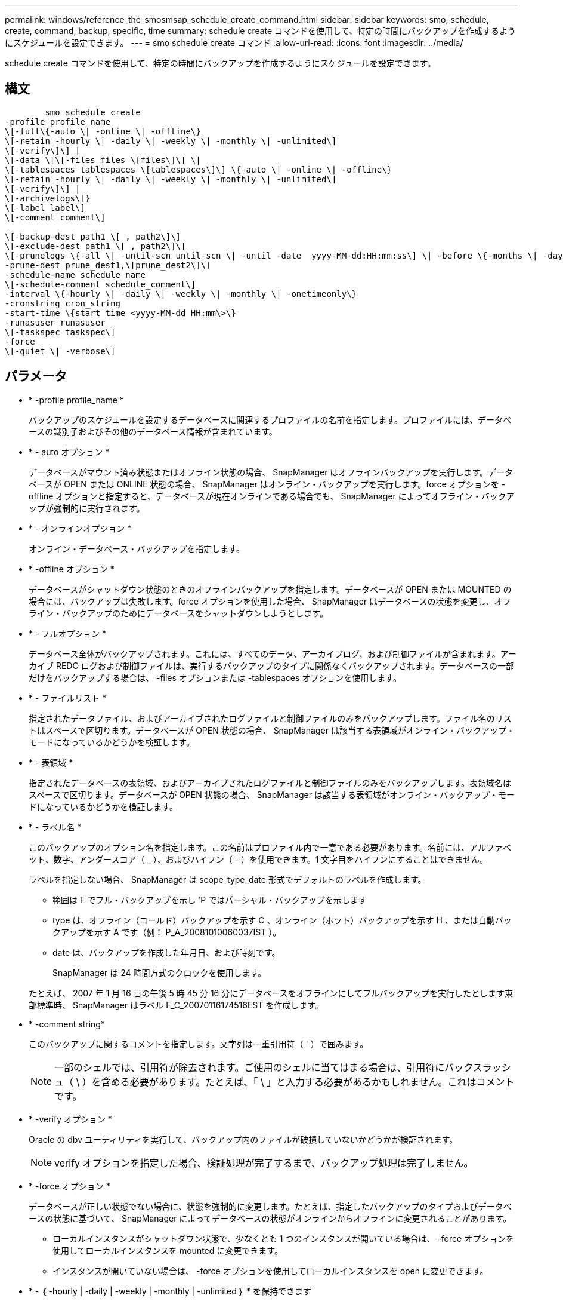 ---
permalink: windows/reference_the_smosmsap_schedule_create_command.html 
sidebar: sidebar 
keywords: smo, schedule, create, command, backup, specific, time 
summary: schedule create コマンドを使用して、特定の時間にバックアップを作成するようにスケジュールを設定できます。 
---
= smo schedule create コマンド
:allow-uri-read: 
:icons: font
:imagesdir: ../media/


[role="lead"]
schedule create コマンドを使用して、特定の時間にバックアップを作成するようにスケジュールを設定できます。



== 構文

[listing]
----

        smo schedule create
-profile profile_name
\[-full\{-auto \| -online \| -offline\}
\[-retain -hourly \| -daily \| -weekly \| -monthly \| -unlimited\]
\[-verify\]\] |
\[-data \[\[-files files \[files\]\] \|
\[-tablespaces tablespaces \[tablespaces\]\] \{-auto \| -online \| -offline\}
\[-retain -hourly \| -daily \| -weekly \| -monthly \| -unlimited\]
\[-verify\]\] |
\[-archivelogs\]}
\[-label label\]
\[-comment comment\]

\[-backup-dest path1 \[ , path2\]\]
\[-exclude-dest path1 \[ , path2\]\]
\[-prunelogs \{-all \| -until-scn until-scn \| -until -date  yyyy-MM-dd:HH:mm:ss\] \| -before \{-months \| -days \| -weeks \| -hours}}
-prune-dest prune_dest1,\[prune_dest2\]\]
-schedule-name schedule_name
\[-schedule-comment schedule_comment\]
-interval \{-hourly \| -daily \| -weekly \| -monthly \| -onetimeonly\}
-cronstring cron_string
-start-time \{start_time <yyyy-MM-dd HH:mm\>\}
-runasuser runasuser
\[-taskspec taskspec\]
-force
\[-quiet \| -verbose\]
----


== パラメータ

* * -profile profile_name *
+
バックアップのスケジュールを設定するデータベースに関連するプロファイルの名前を指定します。プロファイルには、データベースの識別子およびその他のデータベース情報が含まれています。

* * - auto オプション *
+
データベースがマウント済み状態またはオフライン状態の場合、 SnapManager はオフラインバックアップを実行します。データベースが OPEN または ONLINE 状態の場合、 SnapManager はオンライン・バックアップを実行します。force オプションを -offline オプションと指定すると、データベースが現在オンラインである場合でも、 SnapManager によってオフライン・バックアップが強制的に実行されます。

* * - オンラインオプション *
+
オンライン・データベース・バックアップを指定します。

* * -offline オプション *
+
データベースがシャットダウン状態のときのオフラインバックアップを指定します。データベースが OPEN または MOUNTED の場合には、バックアップは失敗します。force オプションを使用した場合、 SnapManager はデータベースの状態を変更し、オフライン・バックアップのためにデータベースをシャットダウンしようとします。

* * - フルオプション *
+
データベース全体がバックアップされます。これには、すべてのデータ、アーカイブログ、および制御ファイルが含まれます。アーカイブ REDO ログおよび制御ファイルは、実行するバックアップのタイプに関係なくバックアップされます。データベースの一部だけをバックアップする場合は、 -files オプションまたは -tablespaces オプションを使用します。

* * - ファイルリスト *
+
指定されたデータファイル、およびアーカイブされたログファイルと制御ファイルのみをバックアップします。ファイル名のリストはスペースで区切ります。データベースが OPEN 状態の場合、 SnapManager は該当する表領域がオンライン・バックアップ・モードになっているかどうかを検証します。

* * - 表領域 *
+
指定されたデータベースの表領域、およびアーカイブされたログファイルと制御ファイルのみをバックアップします。表領域名はスペースで区切ります。データベースが OPEN 状態の場合、 SnapManager は該当する表領域がオンライン・バックアップ・モードになっているかどうかを検証します。

* * - ラベル名 *
+
このバックアップのオプション名を指定します。この名前はプロファイル内で一意である必要があります。名前には、アルファベット、数字、アンダースコア（ _ ）、およびハイフン（ - ）を使用できます。1 文字目をハイフンにすることはできません。

+
ラベルを指定しない場合、 SnapManager は scope_type_date 形式でデフォルトのラベルを作成します。

+
** 範囲は F でフル・バックアップを示し 'P ではパーシャル・バックアップを示します
** type は、オフライン（コールド）バックアップを示す C 、オンライン（ホット）バックアップを示す H 、または自動バックアップを示す A です（例： P_A_20081010060037IST ）。
** date は、バックアップを作成した年月日、および時刻です。
+
SnapManager は 24 時間方式のクロックを使用します。



+
たとえば、 2007 年 1 月 16 日の午後 5 時 45 分 16 分にデータベースをオフラインにしてフルバックアップを実行したとします東部標準時、 SnapManager はラベル F_C_20070116174516EST を作成します。

* * -comment string*
+
このバックアップに関するコメントを指定します。文字列は一重引用符（ ' ）で囲みます。

+

NOTE: 一部のシェルでは、引用符が除去されます。ご使用のシェルに当てはまる場合は、引用符にバックスラッシュ（ \ ）を含める必要があります。たとえば、「 \ 」と入力する必要があるかもしれません。これはコメントです。

* * -verify オプション *
+
Oracle の dbv ユーティリティを実行して、バックアップ内のファイルが破損していないかどうかが検証されます。

+

NOTE: verify オプションを指定した場合、検証処理が完了するまで、バックアップ処理は完了しません。

* * -force オプション *
+
データベースが正しい状態でない場合に、状態を強制的に変更します。たとえば、指定したバックアップのタイプおよびデータベースの状態に基づいて、 SnapManager によってデータベースの状態がオンラインからオフラインに変更されることがあります。

+
** ローカルインスタンスがシャットダウン状態で、少なくとも 1 つのインスタンスが開いている場合は、 -force オプションを使用してローカルインスタンスを mounted に変更できます。
** インスタンスが開いていない場合は、 -force オプションを使用してローカルインスタンスを open に変更できます。


* * - ｛ -hourly | -daily | -weekly | -monthly | -unlimited ｝ * を保持できます
+
バックアップを時間単位、日単位、週単位、月単位、または無制限単位で保持するかどうかを指定します。retain オプションを指定しない場合、保持クラスはデフォルトで -hourly に設定されます。バックアップを無期限に保持するには、 -unlimited オプションを使用します。unlimited オプションを指定すると、バックアップは保持ポリシーで削除できなくなります。

* *-archivelogs*
+
アーカイブログバックアップの作成を指定します。

* *-backup-dest path1 、 [,[path2]*
+
アーカイブログバックアップのアーカイブログのデスティネーションを指定します。

* *-exclude-dest path1,[,[path2]*
+
バックアップから除外するアーカイブログの送信先を指定します。

* *-prunelogs {-all|-until -scnuntil -scnuntil -dateyyyy-md-dd ： HH ： mm ： ss | -before ｛ -months | -days | -weeks | -hours ｝ *
+
バックアップの作成時に指定したオプションに基づいて、アーカイブログデスティネーションからアーカイブログファイルを削除するかどうかを指定します。all オプションを指定すると、アーカイブログのデスティネーションからすべてのアーカイブログファイルが削除されます。until SCN オプションを使用すると、指定したシステム変更番号（ SCN ）までアーカイブログファイルが削除されます。until date オプションを使用すると、指定した期間が経過するまでアーカイブ・ログ・ファイルが削除されます。before オプションを指定すると、指定した期間（日、月、週、時間）前のアーカイブログファイルが削除されます。

* * -schedule - name schedule_name * と入力します
+
スケジュールに指定する名前を指定します。

* * -schedule - comment schedule_comment *
+
バックアップのスケジュール設定に関するコメントを指定します。

* * -interval ｛ -hourly | -daily | -weekly | -monthly | -onetimeonly ｝ * を使用できます
+
バックアップを作成する間隔を指定します。バックアップのスケジュールは、毎時、毎日、毎週、毎月、または 1 回のみ設定できます。

* *cronstring cron_string*
+
cronstring を使用してバックアップのスケジュールを指定します。CronTrigger のインスタンスの構成には cron 式が使用されます。cron 式は、次のサブ式で構成される文字列です。

+
** 1 は秒を表します。
** 2 は分を表します。
** 3 は時間を表します。
** 4 は 1 か月の 1 日を表します。
** 5 は月を表します。
** 6 は 1 週間のうちの 1 日を表します。
** 7 は年を表します（オプション）。


* * -start-time yyyy-mm-dd HH ： MM *
+
スケジュールされた処理の開始時刻を指定します。スケジュールの開始時刻は、 yyyy-mm-dd HH ： MM 形式で指定します。

* *-runAsUser runAsUser*
+
バックアップのスケジュール設定時に、スケジュールされたバックアップ処理のユーザ（ root ユーザまたは Oracle ユーザ）を変更するように指定します。

* *-taskspec taskspec *
+
バックアップ処理の前処理アクティビティまたは後処理アクティビティに使用できるタスク仕様 XML ファイルを指定します。xml ファイルの完全なパスを -taskspec オプションで指定する必要があります

* * - Quiet *
+
コンソールにエラーメッセージのみを表示します。デフォルトでは、エラーおよび警告メッセージが表示されます。

* * -verbose *
+
エラー、警告、および情報メッセージがコンソールに表示されます。


